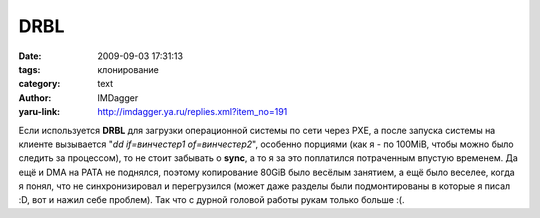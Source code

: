 DRBL
====
:date: 2009-09-03 17:31:13
:tags: клонирование
:category: text
:author: IMDagger
:yaru-link: http://imdagger.ya.ru/replies.xml?item_no=191

Если используется **DRBL** для загрузки операционной системы по сети
через PXE, а после запуска системы на клиенте вызывается "*dd
if=винчестер1 of=винчестер2*\ ", особенно порциями (как я - по 100MiB,
чтобы можно было следить за процессом), то не стоит забывать о **sync**,
а то я за это поплатился потраченным впустую временем. Да ещё и DMA на
PATA не поднялся, поэтому копирование 80GiB было весёлым занятием, а ещё
было веселее, когда я понял, что не синхронизировал и перегрузился
(может даже разделы были подмонтированы в которые я писал :D, вот и
нажил себе проблем). Так что с дурной головой работы рукам только больше
:(.

